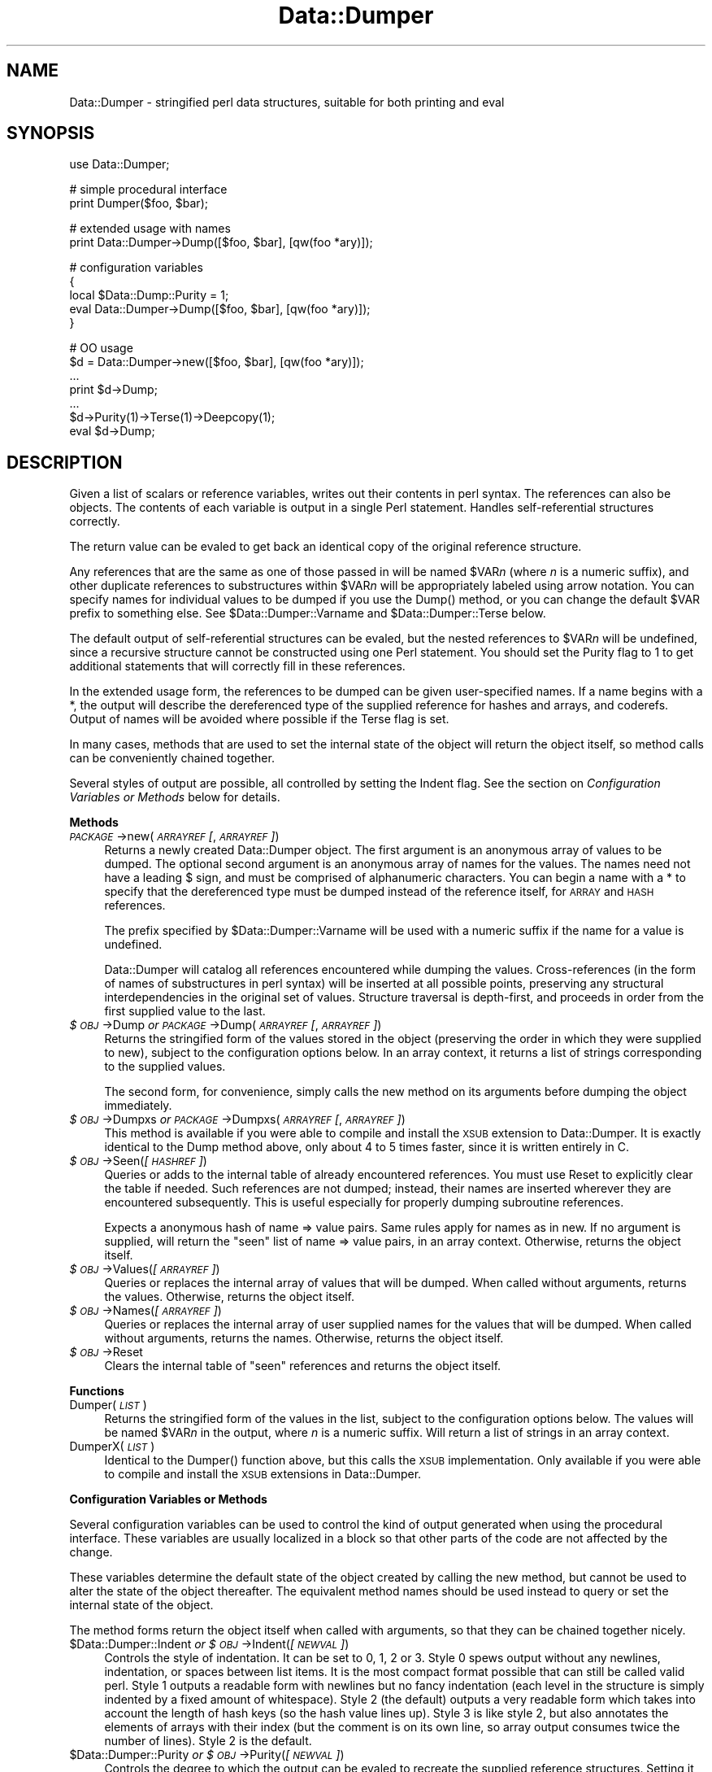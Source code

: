 .rn '' }`
''' $RCSfile$$Revision$$Date$
'''
''' $Log$
'''
.de Sh
.br
.if t .Sp
.ne 5
.PP
\fB\\$1\fR
.PP
..
.de Sp
.if t .sp .5v
.if n .sp
..
.de Ip
.br
.ie \\n(.$>=3 .ne \\$3
.el .ne 3
.IP "\\$1" \\$2
..
.de Vb
.ft CW
.nf
.ne \\$1
..
.de Ve
.ft R

.fi
..
'''
'''
'''     Set up \*(-- to give an unbreakable dash;
'''     string Tr holds user defined translation string.
'''     Bell System Logo is used as a dummy character.
'''
.tr \(*W-|\(bv\*(Tr
.ie n \{\
.ds -- \(*W-
.ds PI pi
.if (\n(.H=4u)&(1m=24u) .ds -- \(*W\h'-12u'\(*W\h'-12u'-\" diablo 10 pitch
.if (\n(.H=4u)&(1m=20u) .ds -- \(*W\h'-12u'\(*W\h'-8u'-\" diablo 12 pitch
.ds L" ""
.ds R" ""
'''   \*(M", \*(S", \*(N" and \*(T" are the equivalent of
'''   \*(L" and \*(R", except that they are used on ".xx" lines,
'''   such as .IP and .SH, which do another additional levels of
'''   double-quote interpretation
.ds M" """
.ds S" """
.ds N" """""
.ds T" """""
.ds L' '
.ds R' '
.ds M' '
.ds S' '
.ds N' '
.ds T' '
'br\}
.el\{\
.ds -- \(em\|
.tr \*(Tr
.ds L" ``
.ds R" ''
.ds M" ``
.ds S" ''
.ds N" ``
.ds T" ''
.ds L' `
.ds R' '
.ds M' `
.ds S' '
.ds N' `
.ds T' '
.ds PI \(*p
'br\}
.\"	If the F register is turned on, we'll generate
.\"	index entries out stderr for the following things:
.\"		TH	Title 
.\"		SH	Header
.\"		Sh	Subsection 
.\"		Ip	Item
.\"		X<>	Xref  (embedded
.\"	Of course, you have to process the output yourself
.\"	in some meaninful fashion.
.if \nF \{
.de IX
.tm Index:\\$1\t\\n%\t"\\$2"
..
.nr % 0
.rr F
.\}
.TH Data::Dumper 3 "perl 5.005, patch 53" "5/Nov/98" "Perl Programmers Reference Guide"
.UC
.if n .hy 0
.if n .na
.ds C+ C\v'-.1v'\h'-1p'\s-2+\h'-1p'+\s0\v'.1v'\h'-1p'
.de CQ          \" put $1 in typewriter font
.ft CW
'if n "\c
'if t \\&\\$1\c
'if n \\&\\$1\c
'if n \&"
\\&\\$2 \\$3 \\$4 \\$5 \\$6 \\$7
'.ft R
..
.\" @(#)ms.acc 1.5 88/02/08 SMI; from UCB 4.2
.	\" AM - accent mark definitions
.bd B 3
.	\" fudge factors for nroff and troff
.if n \{\
.	ds #H 0
.	ds #V .8m
.	ds #F .3m
.	ds #[ \f1
.	ds #] \fP
.\}
.if t \{\
.	ds #H ((1u-(\\\\n(.fu%2u))*.13m)
.	ds #V .6m
.	ds #F 0
.	ds #[ \&
.	ds #] \&
.\}
.	\" simple accents for nroff and troff
.if n \{\
.	ds ' \&
.	ds ` \&
.	ds ^ \&
.	ds , \&
.	ds ~ ~
.	ds ? ?
.	ds ! !
.	ds /
.	ds q
.\}
.if t \{\
.	ds ' \\k:\h'-(\\n(.wu*8/10-\*(#H)'\'\h"|\\n:u"
.	ds ` \\k:\h'-(\\n(.wu*8/10-\*(#H)'\`\h'|\\n:u'
.	ds ^ \\k:\h'-(\\n(.wu*10/11-\*(#H)'^\h'|\\n:u'
.	ds , \\k:\h'-(\\n(.wu*8/10)',\h'|\\n:u'
.	ds ~ \\k:\h'-(\\n(.wu-\*(#H-.1m)'~\h'|\\n:u'
.	ds ? \s-2c\h'-\w'c'u*7/10'\u\h'\*(#H'\zi\d\s+2\h'\w'c'u*8/10'
.	ds ! \s-2\(or\s+2\h'-\w'\(or'u'\v'-.8m'.\v'.8m'
.	ds / \\k:\h'-(\\n(.wu*8/10-\*(#H)'\z\(sl\h'|\\n:u'
.	ds q o\h'-\w'o'u*8/10'\s-4\v'.4m'\z\(*i\v'-.4m'\s+4\h'\w'o'u*8/10'
.\}
.	\" troff and (daisy-wheel) nroff accents
.ds : \\k:\h'-(\\n(.wu*8/10-\*(#H+.1m+\*(#F)'\v'-\*(#V'\z.\h'.2m+\*(#F'.\h'|\\n:u'\v'\*(#V'
.ds 8 \h'\*(#H'\(*b\h'-\*(#H'
.ds v \\k:\h'-(\\n(.wu*9/10-\*(#H)'\v'-\*(#V'\*(#[\s-4v\s0\v'\*(#V'\h'|\\n:u'\*(#]
.ds _ \\k:\h'-(\\n(.wu*9/10-\*(#H+(\*(#F*2/3))'\v'-.4m'\z\(hy\v'.4m'\h'|\\n:u'
.ds . \\k:\h'-(\\n(.wu*8/10)'\v'\*(#V*4/10'\z.\v'-\*(#V*4/10'\h'|\\n:u'
.ds 3 \*(#[\v'.2m'\s-2\&3\s0\v'-.2m'\*(#]
.ds o \\k:\h'-(\\n(.wu+\w'\(de'u-\*(#H)/2u'\v'-.3n'\*(#[\z\(de\v'.3n'\h'|\\n:u'\*(#]
.ds d- \h'\*(#H'\(pd\h'-\w'~'u'\v'-.25m'\f2\(hy\fP\v'.25m'\h'-\*(#H'
.ds D- D\\k:\h'-\w'D'u'\v'-.11m'\z\(hy\v'.11m'\h'|\\n:u'
.ds th \*(#[\v'.3m'\s+1I\s-1\v'-.3m'\h'-(\w'I'u*2/3)'\s-1o\s+1\*(#]
.ds Th \*(#[\s+2I\s-2\h'-\w'I'u*3/5'\v'-.3m'o\v'.3m'\*(#]
.ds ae a\h'-(\w'a'u*4/10)'e
.ds Ae A\h'-(\w'A'u*4/10)'E
.ds oe o\h'-(\w'o'u*4/10)'e
.ds Oe O\h'-(\w'O'u*4/10)'E
.	\" corrections for vroff
.if v .ds ~ \\k:\h'-(\\n(.wu*9/10-\*(#H)'\s-2\u~\d\s+2\h'|\\n:u'
.if v .ds ^ \\k:\h'-(\\n(.wu*10/11-\*(#H)'\v'-.4m'^\v'.4m'\h'|\\n:u'
.	\" for low resolution devices (crt and lpr)
.if \n(.H>23 .if \n(.V>19 \
\{\
.	ds : e
.	ds 8 ss
.	ds v \h'-1'\o'\(aa\(ga'
.	ds _ \h'-1'^
.	ds . \h'-1'.
.	ds 3 3
.	ds o a
.	ds d- d\h'-1'\(ga
.	ds D- D\h'-1'\(hy
.	ds th \o'bp'
.	ds Th \o'LP'
.	ds ae ae
.	ds Ae AE
.	ds oe oe
.	ds Oe OE
.\}
.rm #[ #] #H #V #F C
.SH "NAME"
Data::Dumper \- stringified perl data structures, suitable for both printing and \f(CWeval\fR
.SH "SYNOPSIS"
.PP
.Vb 1
\&    use Data::Dumper;
.Ve
.Vb 2
\&    # simple procedural interface
\&    print Dumper($foo, $bar);
.Ve
.Vb 2
\&    # extended usage with names
\&    print Data::Dumper->Dump([$foo, $bar], [qw(foo *ary)]);
.Ve
.Vb 5
\&    # configuration variables
\&    {
\&      local $Data::Dump::Purity = 1;
\&      eval Data::Dumper->Dump([$foo, $bar], [qw(foo *ary)]);
\&    }
.Ve
.Vb 7
\&    # OO usage
\&    $d = Data::Dumper->new([$foo, $bar], [qw(foo *ary)]);
\&       ...
\&    print $d->Dump;
\&       ...
\&    $d->Purity(1)->Terse(1)->Deepcopy(1);
\&    eval $d->Dump;
.Ve
.SH "DESCRIPTION"
Given a list of scalars or reference variables, writes out their contents in
perl syntax. The references can also be objects.  The contents of each
variable is output in a single Perl statement.  Handles self-referential
structures correctly.
.PP
The return value can be \f(CWeval\fRed to get back an identical copy of the
original reference structure.
.PP
Any references that are the same as one of those passed in will be named
\f(CW$VAR\fR\fIn\fR (where \fIn\fR is a numeric suffix), and other duplicate references
to substructures within \f(CW$VAR\fR\fIn\fR will be appropriately labeled using arrow
notation.  You can specify names for individual values to be dumped if you
use the \f(CWDump()\fR method, or you can change the default \f(CW$VAR\fR prefix to
something else.  See \f(CW$Data::Dumper::Varname\fR and \f(CW$Data::Dumper::Terse\fR
below.
.PP
The default output of self-referential structures can be \f(CWeval\fRed, but the
nested references to \f(CW$VAR\fR\fIn\fR will be undefined, since a recursive
structure cannot be constructed using one Perl statement.  You should set the
\f(CWPurity\fR flag to 1 to get additional statements that will correctly fill in
these references.
.PP
In the extended usage form, the references to be dumped can be given
user-specified names.  If a name begins with a \f(CW*\fR, the output will 
describe the dereferenced type of the supplied reference for hashes and
arrays, and coderefs.  Output of names will be avoided where possible if
the \f(CWTerse\fR flag is set.
.PP
In many cases, methods that are used to set the internal state of the
object will return the object itself, so method calls can be conveniently
chained together.
.PP
Several styles of output are possible, all controlled by setting
the \f(CWIndent\fR flag.  See the section on \fIConfiguration Variables or Methods\fR below 
for details.
.Sh "Methods"
.Ip "\fI\s-1PACKAGE\s0\fR\->new(\fI\s-1ARRAYREF\s0 [\fR, \fI\s-1ARRAYREF\s0]\fR)" 4
Returns a newly created \f(CWData::Dumper\fR object.  The first argument is an
anonymous array of values to be dumped.  The optional second argument is an
anonymous array of names for the values.  The names need not have a leading
\f(CW$\fR sign, and must be comprised of alphanumeric characters.  You can begin
a name with a \f(CW*\fR to specify that the dereferenced type must be dumped
instead of the reference itself, for \s-1ARRAY\s0 and \s-1HASH\s0 references.
.Sp
The prefix specified by \f(CW$Data::Dumper::Varname\fR will be used with a
numeric suffix if the name for a value is undefined.
.Sp
Data::Dumper will catalog all references encountered while dumping the
values. Cross-references (in the form of names of substructures in perl
syntax) will be inserted at all possible points, preserving any structural
interdependencies in the original set of values.  Structure traversal is
depth-first,  and proceeds in order from the first supplied value to
the last.
.Ip "\fI$\s-1OBJ\s0\fR\->Dump  \fIor\fR  \fI\s-1PACKAGE\s0\fR\->Dump(\fI\s-1ARRAYREF\s0 [\fR, \fI\s-1ARRAYREF\s0]\fR)" 4
Returns the stringified form of the values stored in the object (preserving
the order in which they were supplied to \f(CWnew\fR), subject to the
configuration options below.  In an array context, it returns a list
of strings corresponding to the supplied values.
.Sp
The second form, for convenience, simply calls the \f(CWnew\fR method on its
arguments before dumping the object immediately.
.Ip "\fI$\s-1OBJ\s0\fR\->Dumpxs  \fIor\fR  \fI\s-1PACKAGE\s0\fR\->Dumpxs(\fI\s-1ARRAYREF\s0 [\fR, \fI\s-1ARRAYREF\s0]\fR)" 4
This method is available if you were able to compile and install the \s-1XSUB\s0
extension to \f(CWData::Dumper\fR. It is exactly identical to the \f(CWDump\fR method 
above, only about 4 to 5 times faster, since it is written entirely in C.
.Ip "\fI$\s-1OBJ\s0\fR\->Seen(\fI[\s-1HASHREF\s0]\fR)" 4
Queries or adds to the internal table of already encountered references.
You must use \f(CWReset\fR to explicitly clear the table if needed.  Such
references are not dumped; instead, their names are inserted wherever they
are encountered subsequently.  This is useful especially for properly
dumping subroutine references.
.Sp
Expects a anonymous hash of name => value pairs.  Same rules apply for names
as in \f(CWnew\fR.  If no argument is supplied, will return the \*(L"seen\*(R" list of
name => value pairs, in an array context.  Otherwise, returns the object
itself.
.Ip "\fI$\s-1OBJ\s0\fR\->Values(\fI[\s-1ARRAYREF\s0]\fR)" 4
Queries or replaces the internal array of values that will be dumped.
When called without arguments, returns the values.  Otherwise, returns the
object itself.
.Ip "\fI$\s-1OBJ\s0\fR\->Names(\fI[\s-1ARRAYREF\s0]\fR)" 4
Queries or replaces the internal array of user supplied names for the values
that will be dumped.  When called without arguments, returns the names.
Otherwise, returns the object itself.
.Ip "\fI$\s-1OBJ\s0\fR\->Reset" 4
Clears the internal table of \*(L"seen\*(R" references and returns the object
itself.
.Sh "Functions"
.Ip "Dumper(\fI\s-1LIST\s0\fR)" 4
Returns the stringified form of the values in the list, subject to the
configuration options below.  The values will be named \f(CW$VAR\fR\fIn\fR in the
output, where \fIn\fR is a numeric suffix.  Will return a list of strings
in an array context.
.Ip "DumperX(\fI\s-1LIST\s0\fR)" 4
Identical to the \f(CWDumper()\fR function above, but this calls the \s-1XSUB\s0 
implementation.  Only available if you were able to compile and install
the \s-1XSUB\s0 extensions in \f(CWData::Dumper\fR.
.Sh "Configuration Variables or Methods"
Several configuration variables can be used to control the kind of output
generated when using the procedural interface.  These variables are usually
\f(CWlocal\fRized in a block so that other parts of the code are not affected by
the change.  
.PP
These variables determine the default state of the object created by calling
the \f(CWnew\fR method, but cannot be used to alter the state of the object
thereafter.  The equivalent method names should be used instead to query
or set the internal state of the object.
.PP
The method forms return the object itself when called with arguments,
so that they can be chained together nicely.
.Ip "$Data::Dumper::Indent  \fIor\fR  \fI$\s-1OBJ\s0\fR\->Indent(\fI[\s-1NEWVAL\s0]\fR)" 4
Controls the style of indentation.  It can be set to 0, 1, 2 or 3.  Style 0
spews output without any newlines, indentation, or spaces between list
items.  It is the most compact format possible that can still be called
valid perl.  Style 1 outputs a readable form with newlines but no fancy
indentation (each level in the structure is simply indented by a fixed
amount of whitespace).  Style 2 (the default) outputs a very readable form
which takes into account the length of hash keys (so the hash value lines
up).  Style 3 is like style 2, but also annotates the elements of arrays
with their index (but the comment is on its own line, so array output
consumes twice the number of lines).  Style 2 is the default.
.Ip "$Data::Dumper::Purity  \fIor\fR  \fI$\s-1OBJ\s0\fR\->Purity(\fI[\s-1NEWVAL\s0]\fR)" 4
Controls the degree to which the output can be \f(CWeval\fRed to recreate the
supplied reference structures.  Setting it to 1 will output additional perl
statements that will correctly recreate nested references.  The default is
0.
.Ip "$Data::Dumper::Pad  \fIor\fR  \fI$\s-1OBJ\s0\fR\->Pad(\fI[\s-1NEWVAL\s0]\fR)" 4
Specifies the string that will be prefixed to every line of the output.
Empty string by default.
.Ip "$Data::Dumper::Varname  \fIor\fR  \fI$\s-1OBJ\s0\fR\->Varname(\fI[\s-1NEWVAL\s0]\fR)" 4
Contains the prefix to use for tagging variable names in the output. The
default is \*(L"\s-1VAR\s0\*(R".
.Ip "$Data::Dumper::Useqq  \fIor\fR  \fI$\s-1OBJ\s0\fR\->Useqq(\fI[\s-1NEWVAL\s0]\fR)" 4
When set, enables the use of double quotes for representing string values.
Whitespace other than space will be represented as \f(CW[\en\et\er]\fR, \*(L"unsafe\*(R"
characters will be backslashed, and unprintable characters will be output as
quoted octal integers.  Since setting this variable imposes a performance
penalty, the default is 0.  The \f(CWDumpxs()\fR method does not honor this
flag yet.
.Ip "$Data::Dumper::Terse  \fIor\fR  \fI$\s-1OBJ\s0\fR\->Terse(\fI[\s-1NEWVAL\s0]\fR)" 4
When set, Data::Dumper will emit single, non-self-referential values as
atoms/terms rather than statements.  This means that the \f(CW$VAR\fR\fIn\fR names
will be avoided where possible, but be advised that such output may not
always be parseable by \f(CWeval\fR.
.Ip "$Data::Dumper::Freezer  \fIor\fR  $\fI\s-1OBJ\s0\fR\->Freezer(\fI[\s-1NEWVAL\s0]\fR)" 4
Can be set to a method name, or to an empty string to disable the feature.
Data::Dumper will invoke that method via the object before attempting to
stringify it.  This method can alter the contents of the object (if, for
instance, it contains data allocated from C), and even rebless it in a
different package.  The client is responsible for making sure the specified
method can be called via the object, and that the object ends up containing
only perl data types after the method has been called.  Defaults to an empty
string.
.Ip "$Data::Dumper::Toaster  \fIor\fR  $\fI\s-1OBJ\s0\fR\->Toaster(\fI[\s-1NEWVAL\s0]\fR)" 4
Can be set to a method name, or to an empty string to disable the feature.
Data::Dumper will emit a method call for any objects that are to be dumped
using the syntax \f(CWbless(DATA, CLASS)-\fR\fI\s-1METHOD\s0()\fR>.  Note that this means that
the method specified will have to perform any modifications required on the
object (like creating new state within it, and/or reblessing it in a
different package) and then return it.  The client is responsible for making
sure the method can be called via the object, and that it returns a valid
object.  Defaults to an empty string.
.Ip "$Data::Dumper::Deepcopy  \fIor\fR  $\fI\s-1OBJ\s0\fR\->Deepcopy(\fI[\s-1NEWVAL\s0]\fR)" 4
Can be set to a boolean value to enable deep copies of structures.
Cross-referencing will then only be done when absolutely essential
(i.e., to break reference cycles).  Default is 0.
.Ip "$Data::Dumper::Quotekeys  \fIor\fR  $\fI\s-1OBJ\s0\fR\->Quotekeys(\fI[\s-1NEWVAL\s0]\fR)" 4
Can be set to a boolean value to control whether hash keys are quoted.
A false value will avoid quoting hash keys when it looks like a simple
string.  Default is 1, which will always enclose hash keys in quotes.
.Ip "$Data::Dumper::Bless  \fIor\fR  $\fI\s-1OBJ\s0\fR\->Bless(\fI[\s-1NEWVAL\s0]\fR)" 4
Can be set to a string that specifies an alternative to the \f(CWbless\fR
builtin operator used to create objects.  A function with the specified
name should exist, and should accept the same arguments as the builtin.
Default is \f(CWbless\fR.
.Sh "Exports"
.Ip "Dumper" 4
.SH "EXAMPLES"
Run these code snippets to get a quick feel for the behavior of this
module.  When you are through with these examples, you may want to
add or change the various configuration variables described above,
to see their behavior.  (See the testsuite in the Data::Dumper
distribution for more examples.)
.PP
.Vb 1
\&    use Data::Dumper;
.Ve
.Vb 2
\&    package Foo;
\&    sub new {bless {'a' => 1, 'b' => sub { return "foo" }}, $_[0]};
.Ve
.Vb 2
\&    package Fuz;                       # a weird REF-REF-SCALAR object
\&    sub new {bless \e($_ = \e 'fu\e'z'), $_[0]};
.Ve
.Vb 10
\&    package main;
\&    $foo = Foo->new;
\&    $fuz = Fuz->new;
\&    $boo = [ 1, [], "abcd", \e*foo,
\&             {1 => 'a', 023 => 'b', 0x45 => 'c'}, 
\&             \e\e"p\eq\e'r", $foo, $fuz];
\&    
\&    ########
\&    # simple usage
\&    ########
.Ve
.Vb 3
\&    $bar = eval(Dumper($boo));
\&    print($@) if $@;
\&    print Dumper($boo), Dumper($bar);  # pretty print (no array indices)
.Ve
.Vb 3
\&    $Data::Dumper::Terse = 1;          # don't output names where feasible
\&    $Data::Dumper::Indent = 0;         # turn off all pretty print
\&    print Dumper($boo), "\en";
.Ve
.Vb 2
\&    $Data::Dumper::Indent = 1;         # mild pretty print
\&    print Dumper($boo);
.Ve
.Vb 2
\&    $Data::Dumper::Indent = 3;         # pretty print with array indices
\&    print Dumper($boo);
.Ve
.Vb 86
\&    $Data::Dumper::Useqq = 1;          # print strings in double quotes
\&    print Dumper($boo);
\&    
\&    
\&    ########
\&    # recursive structures
\&    ########
\&    
\&    @c = ('c');
\&    $c = \e@c;
\&    $b = {};
\&    $a = [1, $b, $c];
\&    $b->{a} = $a;
\&    $b->{b} = $a->[1];
\&    $b->{c} = $a->[2];
\&    print Data::Dumper->Dump([$a,$b,$c], [qw(a b c)]);
\&    
\&    
\&    $Data::Dumper::Purity = 1;         # fill in the holes for eval
\&    print Data::Dumper->Dump([$a, $b], [qw(*a b)]); # print as @a
\&    print Data::Dumper->Dump([$b, $a], [qw(*b a)]); # print as %b
\&    
\&    
\&    $Data::Dumper::Deepcopy = 1;       # avoid cross-refs
\&    print Data::Dumper->Dump([$b, $a], [qw(*b a)]);
\&    
\&    
\&    $Data::Dumper::Purity = 0;         # avoid cross-refs
\&    print Data::Dumper->Dump([$b, $a], [qw(*b a)]);
\&    
\&    
\&    ########
\&    # object-oriented usage
\&    ########
\&    
\&    $d = Data::Dumper->new([$a,$b], [qw(a b)]);
\&    $d->Seen({'*c' => $c});            # stash a ref without printing it
\&    $d->Indent(3);
\&    print $d->Dump;
\&    $d->Reset->Purity(0);              # empty the seen cache
\&    print join "----\en", $d->Dump;
\&    
\&    
\&    ########
\&    # persistence
\&    ########
\&    
\&    package Foo;
\&    sub new { bless { state => 'awake' }, shift }
\&    sub Freeze {
\&        my $s = shift;
\&        print STDERR "preparing to sleep\en";
\&        $s->{state} = 'asleep';
\&        return bless $s, 'Foo::ZZZ';
\&    }
\&    
\&    package Foo::ZZZ;
\&    sub Thaw {
\&        my $s = shift;
\&        print STDERR "waking up\en";
\&        $s->{state} = 'awake';
\&        return bless $s, 'Foo';
\&    }
\&    
\&    package Foo;
\&    use Data::Dumper;
\&    $a = Foo->new;
\&    $b = Data::Dumper->new([$a], ['c']);
\&    $b->Freezer('Freeze');
\&    $b->Toaster('Thaw');
\&    $c = $b->Dump;
\&    print $c;
\&    $d = eval $c;
\&    print Data::Dumper->Dump([$d], ['d']);
\&    
\&    
\&    ########
\&    # symbol substitution (useful for recreating CODE refs)
\&    ########
\&    
\&    sub foo { print "foo speaking\en" }
\&    *other = \e&foo;
\&    $bar = [ \e&other ];
\&    $d = Data::Dumper->new([\e&other,$bar],['*other','bar']);
\&    $d->Seen({ '*foo' => \e&foo });
\&    print $d->Dump;
.Ve
.SH "BUGS"
Due to limitations of Perl subroutine call semantics, you cannot pass an
array or hash.  Prepend it with a \f(CW\e\fR to pass its reference instead.  This
will be remedied in time, with the arrival of prototypes in later versions
of Perl.  For now, you need to use the extended usage form, and prepend the
name with a \f(CW*\fR to output it as a hash or array.
.PP
\f(CWData::Dumper\fR cheats with CODE references.  If a code reference is
encountered in the structure being processed, an anonymous subroutine that
contains the string \*(L'"DUMMY"\*(R' will be inserted in its place, and a warning
will be printed if \f(CWPurity\fR is set.  You can \f(CWeval\fR the result, but bear
in mind that the anonymous sub that gets created is just a placeholder.
Someday, perl will have a switch to cache-on-demand the string
representation of a compiled piece of code, I hope.  If you have prior
knowledge of all the code refs that your data structures are likely
to have, you can use the \f(CWSeen\fR method to pre-seed the internal reference
table and make the dumped output point to them, instead.  See the \fIEXAMPLES\fR manpage
above.
.PP
The \f(CWUseqq\fR flag is not honored by \f(CWDumpxs()\fR (it always outputs
strings in single quotes).
.PP
SCALAR objects have the weirdest looking \f(CWbless\fR workaround.
.SH "AUTHOR"
Gurusamy Sarathy        gsar@umich.edu
.PP
Copyright (c) 1996-98 Gurusamy Sarathy. All rights reserved.
This program is free software; you can redistribute it and/or
modify it under the same terms as Perl itself.
.SH "VERSION"
Version 2.10    (31 Oct 1998)
.SH "SEE ALSO"
\fIperl\fR\|(1)

.rn }` ''
.IX Title "Data::Dumper 3"
.IX Name "Data::Dumper - stringified perl data structures, suitable for both printing and C<eval>"

.IX Header "NAME"

.IX Header "SYNOPSIS"

.IX Header "DESCRIPTION"

.IX Subsection "Methods"

.IX Item "\fI\s-1PACKAGE\s0\fR\->new(\fI\s-1ARRAYREF\s0 [\fR, \fI\s-1ARRAYREF\s0]\fR)"

.IX Item "\fI$\s-1OBJ\s0\fR\->Dump  \fIor\fR  \fI\s-1PACKAGE\s0\fR\->Dump(\fI\s-1ARRAYREF\s0 [\fR, \fI\s-1ARRAYREF\s0]\fR)"

.IX Item "\fI$\s-1OBJ\s0\fR\->Dumpxs  \fIor\fR  \fI\s-1PACKAGE\s0\fR\->Dumpxs(\fI\s-1ARRAYREF\s0 [\fR, \fI\s-1ARRAYREF\s0]\fR)"

.IX Item "\fI$\s-1OBJ\s0\fR\->Seen(\fI[\s-1HASHREF\s0]\fR)"

.IX Item "\fI$\s-1OBJ\s0\fR\->Values(\fI[\s-1ARRAYREF\s0]\fR)"

.IX Item "\fI$\s-1OBJ\s0\fR\->Names(\fI[\s-1ARRAYREF\s0]\fR)"

.IX Item "\fI$\s-1OBJ\s0\fR\->Reset"

.IX Subsection "Functions"

.IX Item "Dumper(\fI\s-1LIST\s0\fR)"

.IX Item "DumperX(\fI\s-1LIST\s0\fR)"

.IX Subsection "Configuration Variables or Methods"

.IX Item "$Data::Dumper::Indent  \fIor\fR  \fI$\s-1OBJ\s0\fR\->Indent(\fI[\s-1NEWVAL\s0]\fR)"

.IX Item "$Data::Dumper::Purity  \fIor\fR  \fI$\s-1OBJ\s0\fR\->Purity(\fI[\s-1NEWVAL\s0]\fR)"

.IX Item "$Data::Dumper::Pad  \fIor\fR  \fI$\s-1OBJ\s0\fR\->Pad(\fI[\s-1NEWVAL\s0]\fR)"

.IX Item "$Data::Dumper::Varname  \fIor\fR  \fI$\s-1OBJ\s0\fR\->Varname(\fI[\s-1NEWVAL\s0]\fR)"

.IX Item "$Data::Dumper::Useqq  \fIor\fR  \fI$\s-1OBJ\s0\fR\->Useqq(\fI[\s-1NEWVAL\s0]\fR)"

.IX Item "$Data::Dumper::Terse  \fIor\fR  \fI$\s-1OBJ\s0\fR\->Terse(\fI[\s-1NEWVAL\s0]\fR)"

.IX Item "$Data::Dumper::Freezer  \fIor\fR  $\fI\s-1OBJ\s0\fR\->Freezer(\fI[\s-1NEWVAL\s0]\fR)"

.IX Item "$Data::Dumper::Toaster  \fIor\fR  $\fI\s-1OBJ\s0\fR\->Toaster(\fI[\s-1NEWVAL\s0]\fR)"

.IX Item "$Data::Dumper::Deepcopy  \fIor\fR  $\fI\s-1OBJ\s0\fR\->Deepcopy(\fI[\s-1NEWVAL\s0]\fR)"

.IX Item "$Data::Dumper::Quotekeys  \fIor\fR  $\fI\s-1OBJ\s0\fR\->Quotekeys(\fI[\s-1NEWVAL\s0]\fR)"

.IX Item "$Data::Dumper::Bless  \fIor\fR  $\fI\s-1OBJ\s0\fR\->Bless(\fI[\s-1NEWVAL\s0]\fR)"

.IX Subsection "Exports"

.IX Item "Dumper"

.IX Header "EXAMPLES"

.IX Header "BUGS"

.IX Header "AUTHOR"

.IX Header "VERSION"

.IX Header "SEE ALSO"

